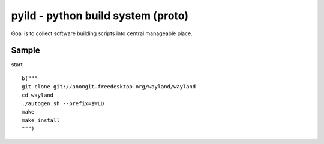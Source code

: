 pyild - python build system (proto)
***********************************

Goal is to collect software building scripts into
central manageable place.

Sample
======

start
::
  b("""
  git clone git://anongit.freedesktop.org/wayland/wayland
  cd wayland
  ./autogen.sh --prefix=$WLD
  make
  make install
  """)
